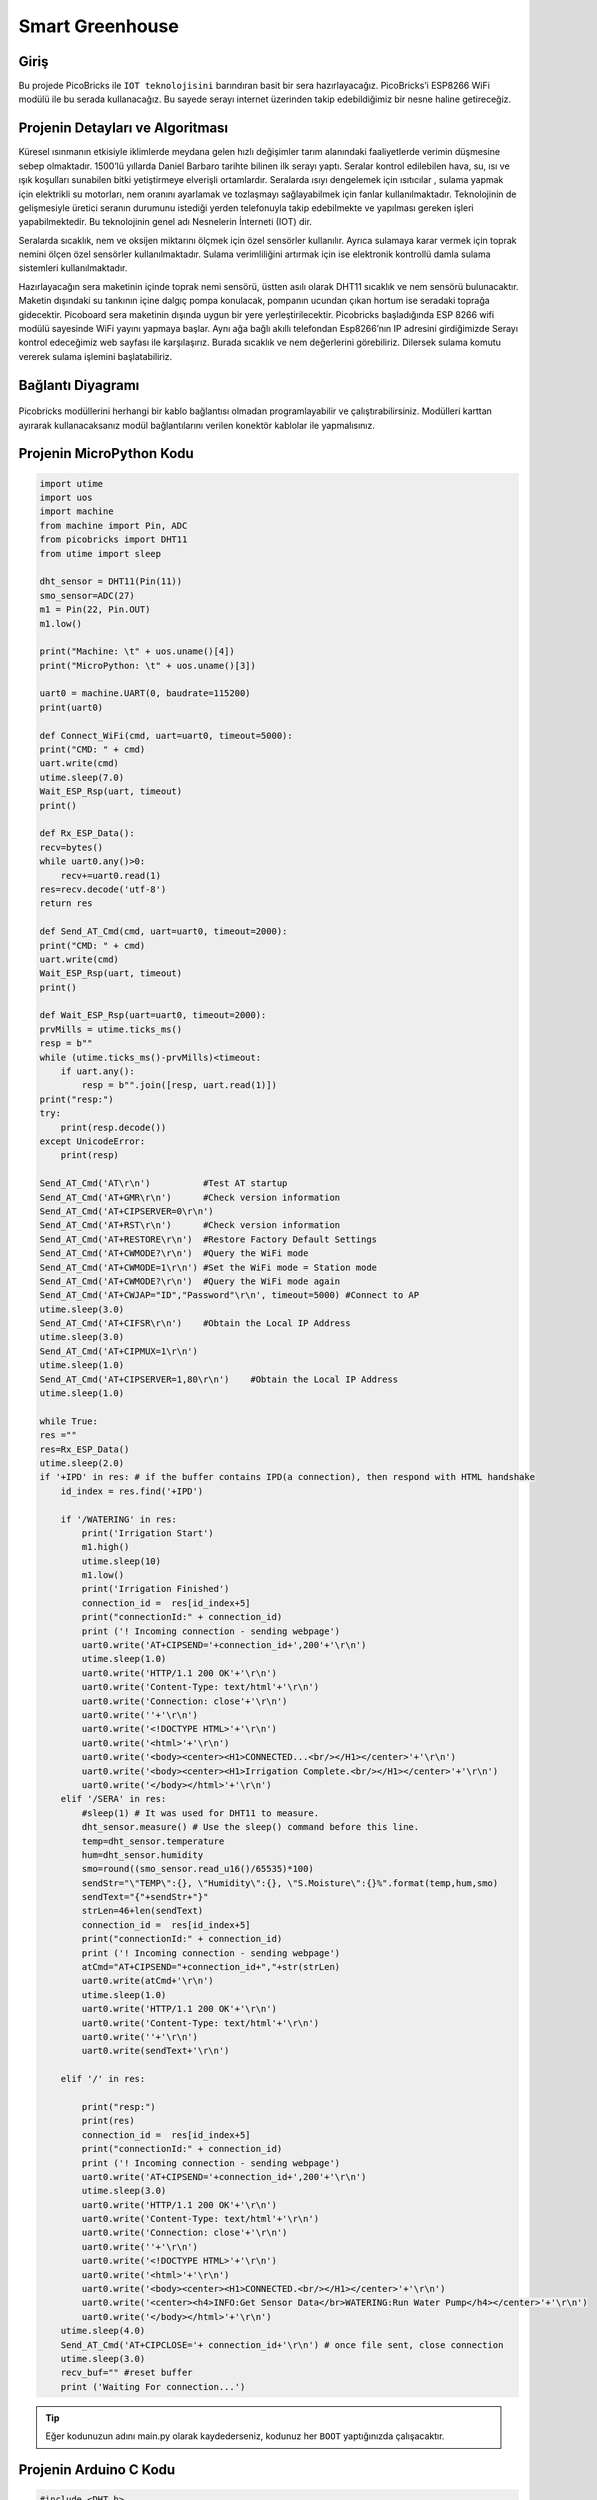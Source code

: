 ###########
Smart Greenhouse
###########

Giriş
-------------
Bu projede PicoBricks ile ``IOT teknolojisini`` barındıran basit bir sera hazırlayacağız. PicoBricks’i ESP8266 WiFi modülü ile bu serada kullanacağız. Bu sayede serayı  internet üzerinden takip edebildiğimiz bir nesne haline getireceğiz.


Projenin Detayları ve Algoritması
------------------------------

Küresel ısınmanın etkisiyle iklimlerde meydana gelen hızlı değişimler tarım alanındaki faaliyetlerde verimin düşmesine sebep olmaktadır. 1500’lü yıllarda Daniel Barbaro tarihte bilinen ilk serayı yaptı. Seralar kontrol edilebilen hava, su, ısı ve ışık koşulları sunabilen bitki yetiştirmeye elverişli ortamlardır. Seralarda ısıyı dengelemek için ısıtıcılar , sulama yapmak için elektrikli su motorları, nem oranını ayarlamak ve tozlaşmayı sağlayabilmek için fanlar kullanılmaktadır. Teknolojinin de gelişmesiyle üretici seranın durumunu istediği yerden telefonuyla takip edebilmekte ve yapılması gereken işleri yapabilmektedir. Bu teknolojinin genel adı Nesnelerin İnterneti (IOT) dir.

Seralarda sıcaklık, nem ve oksijen miktarını ölçmek için özel sensörler kullanılır. Ayrıca sulamaya karar vermek için toprak nemini ölçen özel sensörler kullanılmaktadır. Sulama verimliliğini artırmak için ise elektronik kontrollü damla sulama sistemleri kullanılmaktadır. 

Hazırlayacağın sera maketinin içinde toprak nemi sensörü, üstten asılı olarak DHT11 sıcaklık ve nem sensörü bulunacaktır. Maketin dışındaki su tankının içine dalgıç pompa konulacak, pompanın ucundan çıkan hortum ise seradaki toprağa gidecektir. Picoboard sera maketinin dışında uygun bir yere yerleştirilecektir. Picobricks başladığında ESP 8266 wifi modülü sayesinde WiFi yayını yapmaya başlar. Aynı ağa bağlı akıllı telefondan Esp8266’nın IP adresini girdiğimizde Serayı kontrol edeceğimiz web sayfası ile karşılaşırız. Burada sıcaklık ve nem değerlerini görebiliriz. Dilersek sulama komutu vererek sulama işlemini başlatabiliriz.




Bağlantı Diyagramı
--------------

.. figure:: ../_static/smart-greenhouse.png      
    :align: center
    :width: 400
    :figclass: align-center
    


Picobricks modüllerini herhangi bir kablo bağlantısı olmadan programlayabilir ve çalıştırabilirsiniz. Modülleri karttan ayırarak kullanacaksanız modül bağlantılarını verilen konektör kablolar ile yapmalısınız.

Projenin MicroPython Kodu
--------------------------------
.. code-block::

    import utime
    import uos
    import machine 
    from machine import Pin, ADC
    from picobricks import DHT11  
    from utime import sleep 

    dht_sensor = DHT11(Pin(11))
    smo_sensor=ADC(27)
    m1 = Pin(22, Pin.OUT)
    m1.low()

    print("Machine: \t" + uos.uname()[4])
    print("MicroPython: \t" + uos.uname()[3])

    uart0 = machine.UART(0, baudrate=115200)
    print(uart0)

    def Connect_WiFi(cmd, uart=uart0, timeout=5000):
    print("CMD: " + cmd)
    uart.write(cmd)
    utime.sleep(7.0)
    Wait_ESP_Rsp(uart, timeout)
    print()
    
    def Rx_ESP_Data():
    recv=bytes()
    while uart0.any()>0:
        recv+=uart0.read(1)
    res=recv.decode('utf-8')
    return res

    def Send_AT_Cmd(cmd, uart=uart0, timeout=2000):
    print("CMD: " + cmd)
    uart.write(cmd)
    Wait_ESP_Rsp(uart, timeout)
    print()

    def Wait_ESP_Rsp(uart=uart0, timeout=2000):
    prvMills = utime.ticks_ms()
    resp = b""
    while (utime.ticks_ms()-prvMills)<timeout:
        if uart.any():
            resp = b"".join([resp, uart.read(1)])
    print("resp:")
    try:
        print(resp.decode())
    except UnicodeError:
        print(resp)

    Send_AT_Cmd('AT\r\n')          #Test AT startup
    Send_AT_Cmd('AT+GMR\r\n')      #Check version information
    Send_AT_Cmd('AT+CIPSERVER=0\r\n')   
    Send_AT_Cmd('AT+RST\r\n')      #Check version information
    Send_AT_Cmd('AT+RESTORE\r\n')  #Restore Factory Default Settings
    Send_AT_Cmd('AT+CWMODE?\r\n')  #Query the WiFi mode
    Send_AT_Cmd('AT+CWMODE=1\r\n') #Set the WiFi mode = Station mode
    Send_AT_Cmd('AT+CWMODE?\r\n')  #Query the WiFi mode again
    Send_AT_Cmd('AT+CWJAP="ID","Password"\r\n', timeout=5000) #Connect to AP
    utime.sleep(3.0)
    Send_AT_Cmd('AT+CIFSR\r\n')    #Obtain the Local IP Address
    utime.sleep(3.0)
    Send_AT_Cmd('AT+CIPMUX=1\r\n')    
    utime.sleep(1.0)
    Send_AT_Cmd('AT+CIPSERVER=1,80\r\n')    #Obtain the Local IP Address
    utime.sleep(1.0)

    while True:
    res =""
    res=Rx_ESP_Data()
    utime.sleep(2.0)
    if '+IPD' in res: # if the buffer contains IPD(a connection), then respond with HTML handshake
        id_index = res.find('+IPD')
        
        if '/WATERING' in res:
            print('Irrigation Start')
            m1.high()
            utime.sleep(10)
            m1.low()
            print('Irrigation Finished')
            connection_id =  res[id_index+5]
            print("connectionId:" + connection_id)
            print ('! Incoming connection - sending webpage')
            uart0.write('AT+CIPSEND='+connection_id+',200'+'\r\n')  
            utime.sleep(1.0)
            uart0.write('HTTP/1.1 200 OK'+'\r\n')
            uart0.write('Content-Type: text/html'+'\r\n')
            uart0.write('Connection: close'+'\r\n')
            uart0.write(''+'\r\n')
            uart0.write('<!DOCTYPE HTML>'+'\r\n')
            uart0.write('<html>'+'\r\n')
            uart0.write('<body><center><H1>CONNECTED...<br/></H1></center>'+'\r\n')
            uart0.write('<body><center><H1>Irrigation Complete.<br/></H1></center>'+'\r\n')
            uart0.write('</body></html>'+'\r\n')
        elif '/SERA' in res:
            #sleep(1) # It was used for DHT11 to measure.
            dht_sensor.measure() # Use the sleep() command before this line.
            temp=dht_sensor.temperature
            hum=dht_sensor.humidity
            smo=round((smo_sensor.read_u16()/65535)*100)
            sendStr="\"TEMP\":{}, \"Humidity\":{}, \"S.Moisture\":{}%".format(temp,hum,smo)
            sendText="{"+sendStr+"}"
            strLen=46+len(sendText)
            connection_id =  res[id_index+5]
            print("connectionId:" + connection_id)
            print ('! Incoming connection - sending webpage')
            atCmd="AT+CIPSEND="+connection_id+","+str(strLen)
            uart0.write(atCmd+'\r\n') 
            utime.sleep(1.0)
            uart0.write('HTTP/1.1 200 OK'+'\r\n')
            uart0.write('Content-Type: text/html'+'\r\n')
            uart0.write(''+'\r\n')
            uart0.write(sendText+'\r\n')

        elif '/' in res:
            
            print("resp:")
            print(res)
            connection_id =  res[id_index+5]
            print("connectionId:" + connection_id)
            print ('! Incoming connection - sending webpage')
            uart0.write('AT+CIPSEND='+connection_id+',200'+'\r\n') 
            utime.sleep(3.0)
            uart0.write('HTTP/1.1 200 OK'+'\r\n')
            uart0.write('Content-Type: text/html'+'\r\n')
            uart0.write('Connection: close'+'\r\n')
            uart0.write(''+'\r\n')
            uart0.write('<!DOCTYPE HTML>'+'\r\n')
            uart0.write('<html>'+'\r\n')
            uart0.write('<body><center><H1>CONNECTED.<br/></H1></center>'+'\r\n')
            uart0.write('<center><h4>INFO:Get Sensor Data</br>WATERING:Run Water Pump</h4></center>'+'\r\n')
            uart0.write('</body></html>'+'\r\n')
        utime.sleep(4.0)
        Send_AT_Cmd('AT+CIPCLOSE='+ connection_id+'\r\n') # once file sent, close connection
        utime.sleep(3.0)
        recv_buf="" #reset buffer
        print ('Waiting For connection...')


.. tip::
  Eğer kodunuzun adını main.py olarak kaydederseniz, kodunuz her ``BOOT`` yaptığınızda çalışacaktır.
   
Projenin Arduino C Kodu
-------------------------------


.. code-block::

    #include <DHT.h>
    #define RX 0
    #define TX 1

    #define LIMIT_TEMPERATURE     30
    #define DHTPIN                11
    #define DHTTYPE               DHT11
    #define smo_sensor            27
    #define motor                 22
    #define DEBUG true

    DHT dht(DHTPIN, DHTTYPE);
    int connectionId;

    void setup() {
    Serial1.begin(115200);
    dht.begin();
    pinMode(smo_sensor, INPUT);
    pinMode(motor, OUTPUT);

    sendData("AT+RST\r\n", 2000, DEBUG); // reset module
    sendData("AT+GMR\r\n", 1000, DEBUG); // configure as access point
    sendData("AT+CIPSERVER=0\r\n", 1000, DEBUG); // configure as access point
    sendData("AT+RST\r\n", 1000, DEBUG); // configure as access point
    sendData("AT+RESTORE\r\n", 1000, DEBUG); // configure as access point
    sendData("AT+CWMODE?\r\n", 1000, DEBUG); // configure as access point
    sendData("AT+CWMODE=1\r\n", 1000, DEBUG); // configure as access point
    sendData("AT+CWMODE?\r\n", 1000, DEBUG); // configure as access point
    sendData("AT+CWJAP=\"WIFI_ID\",\"WIFI_PASSWORD\"\r\n", 5000, DEBUG); // ADD YOUR OWN WIFI ID AND PASSWORD
    delay(3000);
    sendData("AT+CIFSR\r\n", 1000, DEBUG); // get ip address
    delay(3000);
    sendData("AT+CIPMUX=1\r\n", 1000, DEBUG); // configure for multiple connections
    delay(1000);
    sendData("AT+CIPSERVER=1,80\r\n", 1000, DEBUG); // turn on server on port 80
    delay(1000);
        }

    void loop() {
    if (Serial1.find("+IPD,")) {
    delay(300);
    connectionId = Serial1.read() - 48;
    String serialIncoming = Serial1.readStringUntil('\r');
    Serial.print("SERIAL_INCOMING:");
    Serial.println(serialIncoming);

    if (serialIncoming.indexOf("/WATERING") > 0) {
      Serial.println("Irrigation Start");
      digitalWrite(motor, HIGH);
      delay(1000); // 10 sec.
      digitalWrite(motor, LOW);
      Serial.println("Irrigation Finished");
      Serial.println("! Incoming connection - sending WATERING webpage");
      String html = "";
      html += "<html>";
      html += "<body><center><H1>Irrigation Complete.<br/></H1></center>";
      html += "</body></html>";
      espsend(html);
    }
    if (serialIncoming.indexOf("/SERA") > 0) {
      delay(300);

      float smo = analogRead(smo_sensor);
      float smopercent = (460-smo)*100.0/115.0 ; //min ve max değerleri değişken.
      Serial.print("SMO: %");
      Serial.println(smo);

      float temperature = dht.readTemperature();
      Serial.print("Temp: ");
      Serial.println(temperature);

      float humidity = dht.readHumidity();
      Serial.print("Hum: ");
      Serial.println(humidity);
      
      Serial.println("! Incoming connection - sending SERA webpage");
      String html = "";
      html += "<html>";
      html += "<body><center><H1>TEMPERATURE<br/></H1></center>";
      html += "<center><H2>";
      html += (String)temperature;
      html += " C<br/></H2></center>";

      html += "<body><center><H1>HUMIDITY<br/></H1></center>";
      html += "<center><H2>";
      html += (String)humidity;
      html += "%<br/></H2></center>";  
      
      html += "<body><center><H1>SMO<br/></H1></center>";
      html += "<center><H2>";
      html += (String)smopercent;
      html += "%<br/></H2></center>";  
          
      html += "</body></html>";
      espsend(html);
    }
    else
      Serial.println("! Incoming connection - sending MAIN webpage");
    String html = "";
    html += "<html>";
    html += "<body><center><H1>CONNECTED.<br/></H1></center>";
    html += "<center><a href='/SERA'><h4>INFO:Get Sensor Data</a></br><a href='/WATERING'>WATERING:Run Water Pump</a></h4></center>";
    html += "</body></html>";
    espsend(html);
    String closeCommand = "AT+CIPCLOSE=";  ////////////////close the socket connection////esp command
    closeCommand += connectionId; // append connection id
    closeCommand += "\r\n";
    sendData(closeCommand, 3000, DEBUG);

        }

        }
        //////////////////////////////sends data from ESP to webpage///////////////////////////

    void espsend(String d)
        {
    String cipSend = " AT+CIPSEND=";
    cipSend += connectionId;
    cipSend += ",";
    cipSend += d.length();
    cipSend += "\r\n";
    sendData(cipSend, 1000, DEBUG);
    sendData(d, 1000, DEBUG);
        }

        //////////////gets the data from esp and displays in serial monitor///////////////////////

    String sendData(String command, const int timeout, boolean debug)
        {
    String response = "";
    Serial1.print(command);
    long int time = millis();
    while ( (time + timeout) > millis())
        {
    while (Serial1.available())
    {
      char c = Serial1.read(); // read the next character.
      response += c;
    }
    }

    if (debug)
    {
    Serial.print(response); //displays the esp response messages in arduino Serial monitor
    }
    return response;
    }
    
    
Projenin MicroBlocks Kodu
------------------------------------
+-------------------+
||smart-greenhouse1||     
+-------------------+

.. |smart-greenhouse1| image:: _static/smart-greenhouse1.png



.. note::
    MicroBlocks ile kodlama yapmak için yukarıdaki görseli MicroBlocks Run sekmesine sürükleyip bırakmanız yeterlidir.
  

    
